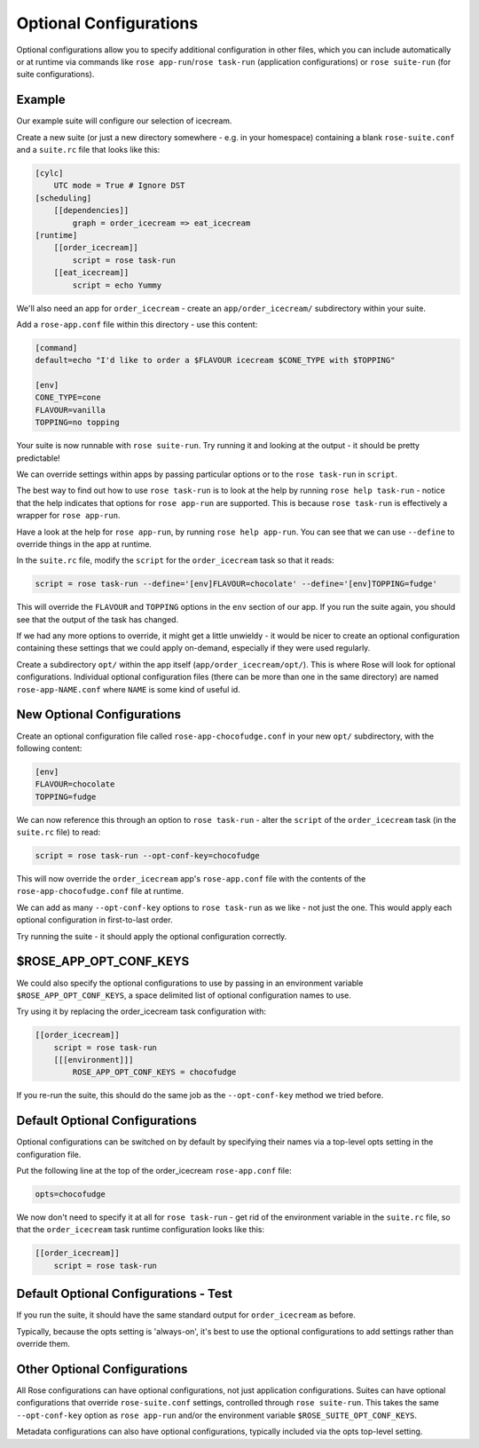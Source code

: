 Optional Configurations
=======================

Optional configurations allow you to specify additional configuration in
other files, which you can include automatically or at runtime via commands
like ``rose app-run``/``rose task-run`` (application configurations) or
``rose suite-run`` (for suite configurations).


Example
-------

.. image:: https://upload.wikimedia.org/wikipedia/commons/3/31/Ice_Cream_dessert_02.jpg
   :align: right
   :width: 250px
   :alt: Ice Cream

Our example suite will configure our selection of icecream.

Create a new suite (or just a new directory somewhere - e.g. in your
homespace) containing a blank ``rose-suite.conf`` and a ``suite.rc`` file that
looks like this:

.. code-block:: cylc

   [cylc]
       UTC mode = True # Ignore DST
   [scheduling]
       [[dependencies]]
           graph = order_icecream => eat_icecream
   [runtime]
       [[order_icecream]]
           script = rose task-run
       [[eat_icecream]]
           script = echo Yummy

We'll also need an app for ``order_icecream`` - create an
``app/order_icecream/`` subdirectory within your suite.

Add a ``rose-app.conf`` file within this directory - use this content:

.. code-block:: rose

   [command]
   default=echo "I'd like to order a $FLAVOUR icecream $CONE_TYPE with $TOPPING"

   [env]
   CONE_TYPE=cone
   FLAVOUR=vanilla
   TOPPING=no topping

Your suite is now runnable with ``rose suite-run``. Try running it and
looking at the output - it should be pretty predictable!

We can override settings within apps by passing particular options or to the
``rose task-run`` in ``script``.

The best way to find out how to use ``rose task-run`` is to look at the
help by running ``rose help task-run`` - notice that the help indicates
that options for ``rose app-run`` are supported. This is because
``rose task-run`` is effectively a wrapper for ``rose app-run``.

Have a look at the help for ``rose app-run``, by running
``rose help app-run``. You can see that we can use ``--define`` to
override things in the app at runtime.

In the ``suite.rc`` file, modify the ``script`` for the ``order_icecream``
task so that it reads:

.. code-block:: cylc

   script = rose task-run --define='[env]FLAVOUR=chocolate' --define='[env]TOPPING=fudge'

This will override the ``FLAVOUR`` and ``TOPPING`` options in the ``env``
section of our app. If you run the suite again, you should see that the
output of the task has changed.

If we had any more options to override, it might get a little unwieldy - it
would be nicer to create an optional configuration containing these
settings that we could apply on-demand, especially if they were used regularly.

Create a subdirectory ``opt/`` within the app itself
(``app/order_icecream/opt/``). This is where Rose will look for optional
configurations. Individual optional configuration files (there can be
more than one in the same directory) are named ``rose-app-NAME.conf``
where ``NAME`` is some kind of useful id.


New Optional Configurations
---------------------------

Create an optional configuration file called ``rose-app-chocofudge.conf``
in your new ``opt/`` subdirectory, with the following content:

.. code-block:: rose

   [env]
   FLAVOUR=chocolate
   TOPPING=fudge

We can now reference this through an option to ``rose task-run`` - alter
the ``script`` of the ``order_icecream`` task (in the ``suite.rc`` file)
to read:

.. code-block:: cylc

   script = rose task-run --opt-conf-key=chocofudge

This will now override the ``order_icecream`` app's ``rose-app.conf``
file with the contents of the ``rose-app-chocofudge.conf`` file at runtime.

We can add as many ``--opt-conf-key`` options to ``rose task-run`` as we
like - not just the one. This would apply each optional configuration in
first-to-last order.

Try running the suite - it should apply the optional configuration correctly.


$ROSE_APP_OPT_CONF_KEYS
-----------------------

We could also specify the optional configurations to use by passing in an
environment variable ``$ROSE_APP_OPT_CONF_KEYS``, a space delimited list
of optional configuration names to use.

Try using it by replacing the order_icecream task configuration with:

.. code-block:: cylc

   [[order_icecream]]
       script = rose task-run
       [[[environment]]]
           ROSE_APP_OPT_CONF_KEYS = chocofudge

If you re-run the suite, this should do the same job as the ``--opt-conf-key``
method we tried before.


Default Optional Configurations
-------------------------------

Optional configurations can be switched on by default by specifying their
names via a top-level opts setting in the configuration file.

Put the following line at the top of the order_icecream ``rose-app.conf`` file:

.. code-block:: rose

   opts=chocofudge

We now don't need to specify it at all for ``rose task-run`` - get rid of
the environment variable in the ``suite.rc`` file, so that the
``order_icecream`` task runtime configuration looks like this:

.. code-block:: cylc

   [[order_icecream]]
       script = rose task-run


Default Optional Configurations - Test
--------------------------------------

If you run the suite, it should have the same standard output for
``order_icecream`` as before.

Typically, because the opts setting is 'always-on', it's best to use the
optional configurations to add settings rather than override them.


Other Optional Configurations
-----------------------------

All Rose configurations can have optional configurations, not just
application configurations. Suites can have optional configurations
that override ``rose-suite.conf`` settings, controlled through
``rose suite-run``. This takes the same ``--opt-conf-key`` option as
``rose app-run`` and/or the environment variable ``$ROSE_SUITE_OPT_CONF_KEYS``.

Metadata configurations can also have optional configurations, typically
included via the opts top-level setting.
